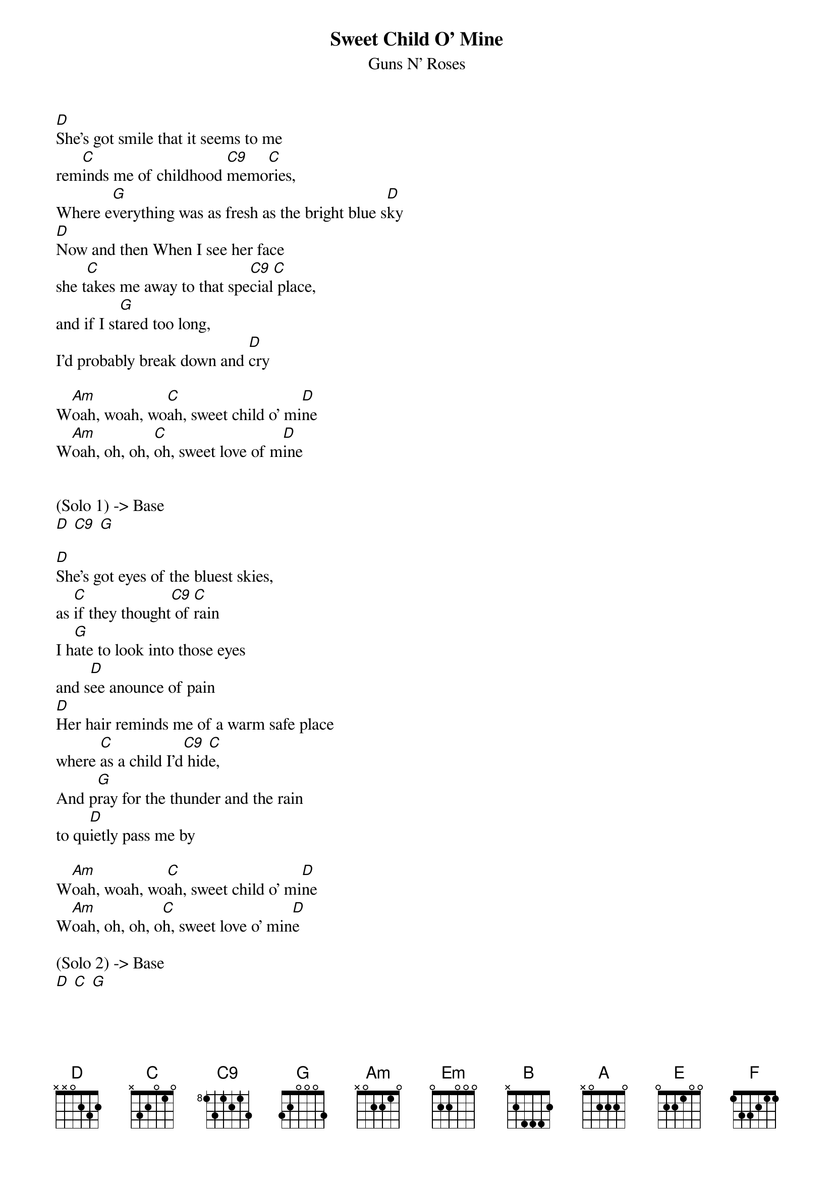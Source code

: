{t:Sweet Child O' Mine}
{st:Guns N' Roses}

[D]She's got smile that it seems to me
rem[C]inds me of childhood [C9]memo[C]ries,
Where e[G]verything was as fresh as the bright blue s[D]ky
[D]Now and then When I see her face
she t[C]akes me away to that spe[C9]cial[C] place,
and if I st[G]ared too long,
I'd probably break down and [D]cry

W[Am]oah, woah, wo[C]ah, sweet child o' mi[D]ne
W[Am]oah, oh, oh, [C]oh, sweet love of m[D]ine


(Solo 1) -> Base
[D] [C9] [G]

[D]She's got eyes of the bluest skies,
as [C]if they thought[C9] of [C]rain
I h[G]ate to look into those eyes
and s[D]ee anounce of pain
[D]Her hair reminds me of a warm safe place
where [C]as a child I'd[C9] hid[C]e,
And p[G]ray for the thunder and the rain
to qu[D]ietly pass me by

W[Am]oah, woah, wo[C]ah, sweet child o' mi[D]ne
W[Am]oah, oh, oh, o[C]h, sweet love o' min[D]e

(Solo 2) -> Base
[D] [C] [G]

W[Am]oah, oh, oh, [C]oh, sweet child o' mi[D]ne                2X
W[Am]oah, oh, oh, [C]oh, sweet love o' m[D]ine


(Solo 3) -> Base
[Em] [C] [B] [A]
[Em] [C] [B] [A]
[Em] [C] [B] [A]
[Em] [C] [B] [A]

[Em] [G] [A] [C] [D]
[Em] [G] [A] [C] [D]
[Em] [G] [A] [C] [D]
[Em] [G] [A] [C] [D]

[Em]Where do we go? W[G]here do we go now?
[Am]Where do we go?  [C]   [D]
[Em]Where do we go? W[G]here do we go?
[Am]Where do we go now?  [C]   [D]
[Em]Where do we go? S[G]weet child, where do we go now?
[Am]Where do we go?  [C]   [D]
[Em]Where do we go? W[G]here do we go now?
[Am]Where do we go?  [C]    [D]
[Em]Where do we go? W[G]here do we go?
[Am]Where do we go no[C]w?  [D]


[E]No, [D]no, [B]no, [Am]no, n[G]o, n[F]o, n[Em]o
Sweet c[G]hild, sweet c[Am]hiiill[C]dddd[D] of of min[Em]e
